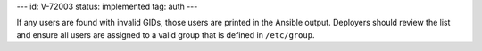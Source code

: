 ---
id: V-72003
status: implemented
tag: auth
---

If any users are found with invalid GIDs, those users are printed in the
Ansible output. Deployers should review the list and ensure all users are
assigned to a valid group that is defined in ``/etc/group``.
